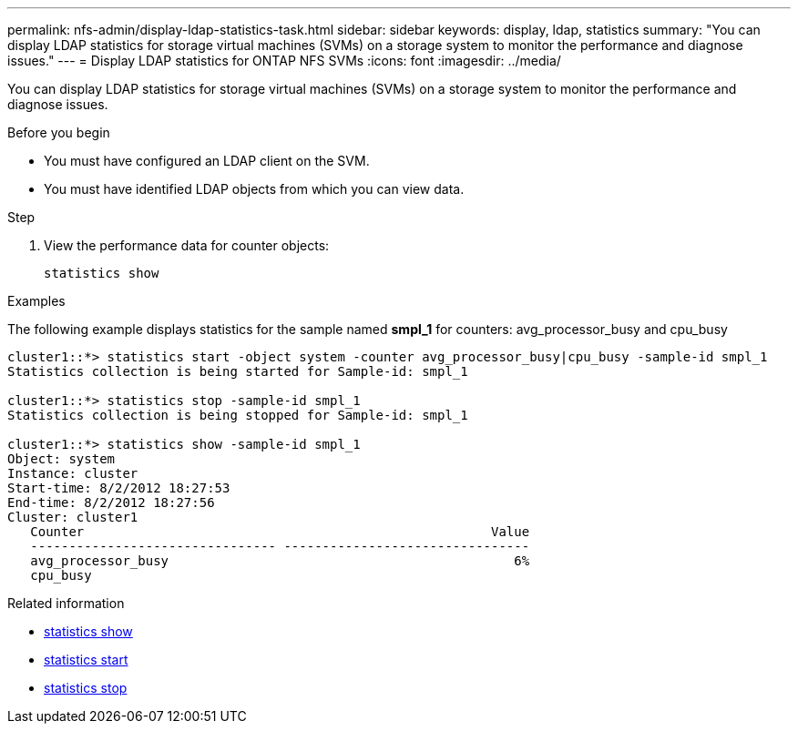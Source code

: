 ---
permalink: nfs-admin/display-ldap-statistics-task.html
sidebar: sidebar
keywords: display, ldap, statistics
summary: "You can display LDAP statistics for storage virtual machines (SVMs) on a storage system to monitor the performance and diagnose issues."
---
= Display LDAP statistics for ONTAP NFS SVMs
:icons: font
:imagesdir: ../media/

[.lead]
You can display LDAP statistics for storage virtual machines (SVMs) on a storage system to monitor the performance and diagnose issues.

.Before you begin

* You must have configured an LDAP client on the SVM.
* You must have identified LDAP objects from which you can view data.

.Step

. View the performance data for counter objects:
+
`statistics show`

.Examples

The following example displays statistics for the sample named *smpl_1* for counters: avg_processor_busy and cpu_busy

----
cluster1::*> statistics start -object system -counter avg_processor_busy|cpu_busy -sample-id smpl_1
Statistics collection is being started for Sample-id: smpl_1

cluster1::*> statistics stop -sample-id smpl_1
Statistics collection is being stopped for Sample-id: smpl_1

cluster1::*> statistics show -sample-id smpl_1
Object: system
Instance: cluster
Start-time: 8/2/2012 18:27:53
End-time: 8/2/2012 18:27:56
Cluster: cluster1
   Counter                                                     Value
   -------------------------------- --------------------------------
   avg_processor_busy                                             6%
   cpu_busy              
----

.Related information
* link:https://docs.netapp.com/us-en/ontap-cli/statistics-show.html[statistics show^]
* link:https://docs.netapp.com/us-en/ontap-cli/statistics-start.html[statistics start^]
* link:https://docs.netapp.com/us-en/ontap-cli/statistics-stop.html[statistics stop^]


// 2025 July 29, ONTAPDOC-2960
// 2025 July 3, ONTAPDOC-2616
// 2025 May 23, ONTAPDOC-2982
// 2024 Dec 03, Git Issue 1525
